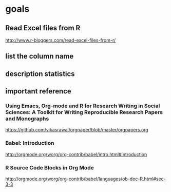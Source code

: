 * goals

** Read Excel files from R

[[http://www.r-bloggers.com/read-excel-files-from-r/]]


** list the column name



** description statistics


** important reference

*** Using Emacs, Org-mode and R for Research Writing in Social Sciences: A Toolkit for Writing Reproducible Research Papers and Monographs

https://github.com/vikasrawal/orgpaper/blob/master/orgpapers.org



*** Babel: Introduction

http://orgmode.org/worg/org-contrib/babel/intro.html#introduction

*** R Source Code Blocks in Org Mode

http://orgmode.org/worg/org-contrib/babel/languages/ob-doc-R.html#sec-3-3

